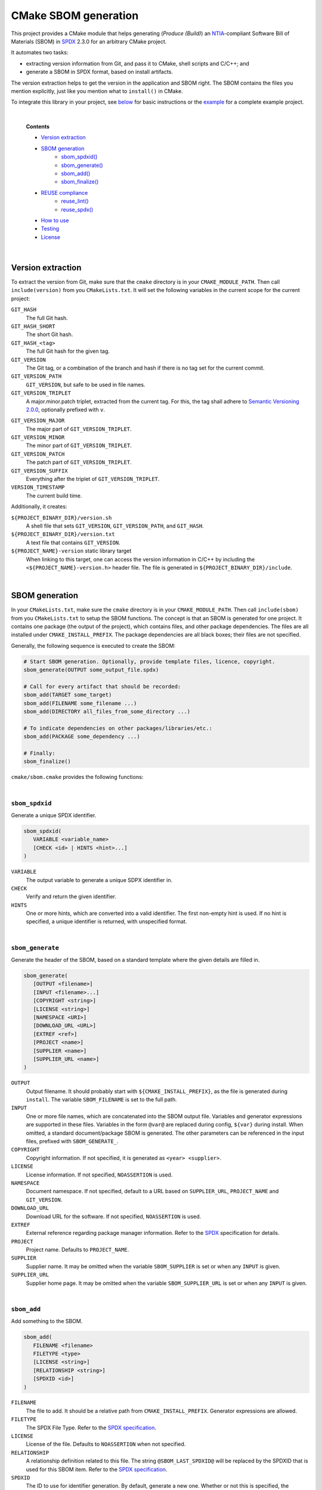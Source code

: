 ﻿

..
   SPDX-FileCopyrightText: 2023-2024 Jochem Rutgers
   
   SPDX-License-Identifier: CC-BY-4.0

CMake SBOM generation
=====================

This project provides a CMake module that helps generating (*Produce (Build)*) an `NTIA`_-compliant Software Bill of Materials (SBOM) in `SPDX`_ 2.3.0 for an arbitrary CMake project.

It automates two tasks:

- extracting version information from Git, and pass it to CMake, shell scripts and C/C++; and
- generate a SBOM in SPDX format, based on install artifacts.

The version extraction helps to get the version in the application and SBOM right.
The SBOM contains the files you mention explicitly, just like you mention what to ``install()`` in CMake.

To integrate this library in your project, see `below <sec_how_to_use_>`_ for basic instructions or the `example`_ for a complete example project.

.. _SPDX: https://spdx.github.io/spdx-spec/v2.3/
.. _NTIA: http://ntia.gov/SBOM
.. _example: https://github.com/DEMCON/cmake-sbom/tree/main/example



|  

   **Contents**

   - `Version extraction <sec_version_extraction_>`_
   - `SBOM generation <sec_sbom_generation_>`_
      - `sbom_spdxid() <sec_sbom_spdxid_>`_
      - `sbom_generate() <sec_sbom_generate_>`_
      - `sbom_add() <sec_sbom_add_>`_
      - `sbom_finalize() <sec_sbom_finalize_>`_
   - `REUSE compliance <sec_reuse_>`_
      - `reuse_lint() <sec_reuse_lint_>`_
      - `reuse_spdx() <sec_reuse_spdx_>`_
   - `How to use <sec_how_to_use_>`_
   - `Testing <sec_testing_>`_
   - `License <sec_license_>`_



.. _sec_version_extraction:

|  

Version extraction
------------------

To extract the version from Git, make sure that the ``cmake`` directory is in your ``CMAKE_MODULE_PATH``.
Then call ``include(version)`` from you ``CMakeLists.txt``.
It will set the following variables in the current scope for the current project:

``GIT_HASH``
   The full Git hash.

``GIT_HASH_SHORT``
   The short Git hash.

``GIT_HASH_<tag>``
   The full Git hash for the given tag.

``GIT_VERSION``
   The Git tag, or a combination of the branch and hash if there is no tag set for the current commit.

``GIT_VERSION_PATH``
   ``GIT_VERSION``, but safe to be used in file names.

``GIT_VERSION_TRIPLET``
   A major.minor.patch triplet, extracted from the current tag.
   For this, the tag shall adhere to `Semantic Versioning 2.0.0 <semver>`_, optionally prefixed with ``v``.

.. _semver: https://semver.org/

``GIT_VERSION_MAJOR``
   The major part of ``GIT_VERSION_TRIPLET``.

``GIT_VERSION_MINOR``
   The minor part of ``GIT_VERSION_TRIPLET``.

``GIT_VERSION_PATCH``
   The patch part of ``GIT_VERSION_TRIPLET``.

``GIT_VERSION_SUFFIX``
   Everything after the triplet of ``GIT_VERSION_TRIPLET``.

``VERSION_TIMESTAMP``
   The current build time.

Additionally, it creates:

``${PROJECT_BINARY_DIR}/version.sh``
   A shell file that sets ``GIT_VERSION``, ``GIT_VERSION_PATH``, and ``GIT_HASH``.

``${PROJECT_BINARY_DIR}/version.txt``
   A text file that contains ``GIT_VERSION``.

``${PROJECT_NAME}-version`` static library target
   When linking to this target, one can access the version information in C/C++ by including the ``<${PROJECT_NAME}-version.h>`` header file.
   The file is generated in ``${PROJECT_BINARY_DIR}/include``.



.. _sec_sbom_generation:

|  

SBOM generation
---------------

In your ``CMakeLists.txt``, make sure the ``cmake`` directory is in your ``CMAKE_MODULE_PATH``.
Then call ``include(sbom)`` from you ``CMakeLists.txt`` to setup the SBOM functions.
The concept is that an SBOM is generated for one project.
It contains one package (the output of the project), which contains files, and other package dependencies.
The files are all installed under ``CMAKE_INSTALL_PREFIX``.
The package dependencies are all black boxes; their files are not specified.

Generally, the following sequence is executed to create the SBOM:

.. code:: cmake
   
   # Start SBOM generation. Optionally, provide template files, licence, copyright.
   sbom_generate(OUTPUT some_output_file.spdx)
   
   # Call for every artifact that should be recorded:
   sbom_add(TARGET some_target)
   sbom_add(FILENAME some_filename ...)
   sbom_add(DIRECTORY all_files_from_some_directory ...)
   
   # To indicate dependencies on other packages/libraries/etc.:
   sbom_add(PACKAGE some_dependency ...)
   
   # Finally:
   sbom_finalize()

``cmake/sbom.cmake`` provides the following functions:



.. _sec_sbom_spdxid:

|  

``sbom_spdxid``
```````````````

Generate a unique SPDX identifier.

.. code:: cmake
   
   sbom_spdxid(
      VARIABLE <variable_name>
      [CHECK <id> | HINTS <hint>...]
   )

``VARIABLE``
   The output variable to generate a unique SDPX identifier in.

``CHECK``
   Verify and return the given identifier.

``HINTS``
   One or more hints, which are converted into a valid identifier.
   The first non-empty hint is used.
   If no hint is specified, a unique identifier is returned, with unspecified format.



.. _sec_sbom_generate:

|  

``sbom_generate``
`````````````````

Generate the header of the SBOM, based on a standard template where the given details are filled in.

.. code:: cmake
   
   sbom_generate(
      [OUTPUT <filename>]
      [INPUT <filename>...]
      [COPYRIGHT <string>]
      [LICENSE <string>]
      [NAMESPACE <URI>]
      [DOWNLOAD_URL <URL>]
      [EXTREF <ref>]
      [PROJECT <name>]
      [SUPPLIER <name>]
      [SUPPLIER_URL <name>]
   )

``OUTPUT``
   Output filename.
   It should probably start with ``${CMAKE_INSTALL_PREFIX}``, as the file is generated during ``install``.
   The variable ``SBOM_FILENAME`` is set to the full path.

``INPUT``
   One or more file names, which are concatenated into the SBOM output file.
   Variables and generator expressions are supported in these files.
   Variables in the form ``@var@`` are replaced during config, ``${var}`` during install.
   When omitted, a standard document/package SBOM is generated.
   The other parameters can be referenced in the input files, prefixed with ``SBOM_GENERATE_``.

``COPYRIGHT``
   Copyright information.
   If not specified, it is generated as ``<year> <supplier>``.

``LICENSE``
   License information.
   If not specified, ``NOASSERTION`` is used.

``NAMESPACE``
   Document namespace.
   If not specified, default to a URL based on ``SUPPLIER_URL``, ``PROJECT_NAME`` and ``GIT_VERSION``.

``DOWNLOAD_URL``
   Download URL for the software.
   If not specified, ``NOASSERTION`` is used.

``EXTREF``
   External reference regarding package manager information.
   Refer to the `SPDX`_ specification for details.

``PROJECT``
   Project name.
   Defaults to ``PROJECT_NAME``.

``SUPPLIER``
   Supplier name.
   It may be omitted when the variable ``SBOM_SUPPLIER`` is set or when any ``INPUT`` is given.

``SUPPLIER_URL``
   Supplier home page.
   It may be omitted when the variable ``SBOM_SUPPLIER_URL`` is set or when any ``INPUT`` is given.



.. _sec_sbom_add:

|  

``sbom_add``
````````````

Add something to the SBOM.

.. code:: cmake
   
   sbom_add(
      FILENAME <filename>
      FILETYPE <type>
      [LICENSE <string>]
      [RELATIONSHIP <string>]
      [SPDXID <id>]
   )

``FILENAME``
   The file to add.
   It should be a relative path from ``CMAKE_INSTALL_PREFIX``.
   Generator expressions are allowed.

``FILETYPE``
   The SPDX File Type.
   Refer to the `SPDX specification <SPDX_>`_.

``LICENSE``
   License of the file.
   Defaults to ``NOASSERTION`` when not specified.

``RELATIONSHIP``
   A relationship definition related to this file.
   The string ``@SBOM_LAST_SPDXID@`` will be replaced by the SPDXID that is used for this SBOM item.
   Refer to the `SPDX specification <SPDX_>`_.

``SPDXID``
   The ID to use for identifier generation.
   By default, generate a new one.
   Whether or not this is specified, the variable ``SBOM_LAST_SPDXID`` is set to just generated/used SPDXID, which could be used for later relationship definitions.

.. code:: cmake

   sbom_add(
      DIRECTORY <path>
      FILETYPE <type>
      [LICENSE <string>]
      [RELATIONSHIP <string>]
   )

``DIRECTORY``
   A path to the directory, relative to ``CMAKE_INSTALL_PREFIX``, for which all files are to be added to the SBOM recursively.
   Generator expressions are supported.

``LICENSE``
   License of the files in the directory.
   Defaults to ``NOASSERTION`` when not specified.

.. code:: cmake
   
   sbom_add(
      TARGET <target>
      [LICENSE <string>]
      [RELATIONSHIP <string>]
      [SPDXID <id>]
   )

``TARGET``
   The CMake target to add.
   Only executables are supported.
   It is assumed that the binary is installed under ``CMAKE_INSTALL_BINDIR``.

``LICENSE``
   License of the target.
   Defaults to ``NOASSERTION`` when not specified.

.. code:: cmake

   sbom_add(
      PACKAGE <name>
      [DOWNLOAD_LOCATION <URL>]
      [EXTREF <ref>...]
      [LICENSE <string>]
      [RELATIONSHIP <string>]
      [SPDXID <id>]
      [SUPPLIER <name>]
      [VERSION <version>]
   )

``PACKAGE``
   A package to be added to the SBOM.
   The name is something that is identifiable by standard tools, so use the name that is given by the author or package manager.
   The package files are not analyzed further; it is assumed that this package is a dependency of the project.

``DOWNLOAD_LOCATION``
   Package download location.
   The URL may be used by tools to identify the package.

``EXTREF``
   External references, such as security or package manager information.
   Refer to the `SPDX`_ specification for details.

``LICENSE``
   License of the package.
   Defaults to ``NOASSERTION`` when not specified.

``SUPPLIER``
   Package supplier, which can be ``Person: name (email)``, or ``Organization: name (email)``.

``VERSION``
   Version of the package.

.. code:: cmake

   sbom_add(
      EXTERNAL <id>
      FILENAME <path>
      [RENAME <filename>]
      [RELATIONSHIP <string>]
      [SPDXID <id>]
   )

``EXTERNAL``
   The SDPX identifier of a package in an external file.

``FILENAME``
   Reference to another SDPX file as External document reference.
   Then, depend on the package named in that document.
   The external SDPX file is copied next to the SBOM.
   Generator expressions are supported.

``RENAME``
   Rename the external document to the given filename, without directories.

``SPDXID``
   The identifier of the external document, which is used as prefix for the package identifier.
   Defaults to a unique identifier.
   The package identifier is added automatically.
   The variable ``SBOM_LAST_SPDXID`` is set to the used identifier.

.. code:: cmake
   
   sbom_add(
      LICENSE LicenseRef-<string>
      [NAME <string>]
      [FILE <path> | TEXT <string>]
   )

``LICENSE``
   The ``LicenseRef-...`` identifier.

``NAME``
   The license name.
   Defaults to ``NOASSERTION`` when not specified.

``FILE``
   The license file.
   It defaults to ``${PROJECT_SOURCE_DIR}/LICENSES/<LICENSE>``.

``TEXT``
   The license text.
   It defaults to the contents of ``FILE``.



.. _sec_sbom_finalize:

|  

``sbom_finalize``
`````````````````

Finalize the SBOM and verify its contents and/or format.

.. code:: cmake

   sbom_finalize(
      [NO_VERIFY | VERIFY]
   )
   
   sbom_finalize(
      GRAPH <filename>
   )

``NO_VERIFY``
   Do not run the verification against the generated SBOM.
   By default, verification is only performed when python3 is found with the appropriate packages.

``VERIFY``
   Always run the verification against the generated SBOM.
   Make sure to install ``dist/common/requirements.txt`` in your python environment first.

``GRAPH``
   Generate a dependency graph of the SBOM.
   This implies ``VERIFY``.
   It requires ``spdx-tools[graph_generation]`` python package to be installed first.



.. _sec_reuse:

|  

REUSE
-----

This section lists a few functions that help with `REUSE`_ compliance of your repository.

.. _sec_reuse_lint:

|  

``reuse_lint``
``````````````

Perform checking for `REUSE`_ compliance of the project repository source files.

.. code:: cmake
   
   reuse_lint(
      [TARGET <target>]
      [CONFIG] [ALL]
   )

``TARGET``
   Target name to run the linter.
   Defaults to ``${PROJECT_NAME}-reuse-lint`` when omitted.

``CONFIG``
   Run the linting during CMake configure instead of during build.
   When this flag is set, the target is still created too.

``ALL``
   Add a dependency from ``all`` to the ``TARGET``.



.. _sec_reuse_spdx:

|  

``reuse_spdx``
``````````````

Export an SPDX file based on the source code of the project with copyright and license information.

.. code:: cmake

   reuse_spdx(
      [TARGET <target>]
      [OUTPUT <file>]
   )

``TARGET``
   Target name that executes the exporter.
   Defaults to ``${PROJECT_NAME}-reuse-spdx``.

``OUTPUT``
   The output SPDX file.



.. _sec_how_to_use:

|  

How to use
----------

To use this library, perform the following steps:

1. Put this repository somewhere on your system (e.g., make it a Git submodule in your project).
2. Add the ``cmake`` directory to your ``CMAKE_MODULE_PATH``.
   For example, add to your ``CMakeLists.txt``:

   .. code:: cmake

      list(APPEND CMAKE_MODULE_PATH "path/to/cmake-sbom/cmake")

3. Optional: when you want to verify the generated SBOM for `NTIA`_ compliance, install ``dist/common/requirements.txt`` in your Python (virtual) environment:

   .. code:: bash

      $ python3 -m pip install -r path/to/cmake-sbom/dist/common/requirements.txt

4. In your top-level ``CMakeLists.txt``, somwhere after ``project(...)``, prepare the SBOM:

   .. code:: cmake

      include(sbom)
      sbom_generate(SUPPLIER you SUPPLIER_URL https://some.where)
      # Add sbom_add() ...
      sbom_finalize()

5. Build *and install* your project, such as:

   .. code:: bash

      mkdir build
      cd build
      cmake ..
      cmake --build . --target all
      cmake --build . --target install

   The SBOM will by default be generated in your ``CMAKE_INSTALL_PREFIX`` directory (see also CMake output).



.. _sec_testing:

|  

Testing
-------

For testing purposes, go to ``dist/<your_platform>``, run ``bootstrap`` to install system dependencies, and then run ``build`` to build the example and all tests.
Running the bootstrap and building is not required when you only want to use this library in your project, as discussed `above <sec_how_to_use_>`_.



.. _sec_license:

|  

License
-------

Most of the code in this repository is licensed under MIT.
This project complies to `REUSE`_.

.. _REUSE: https://reuse.software/
